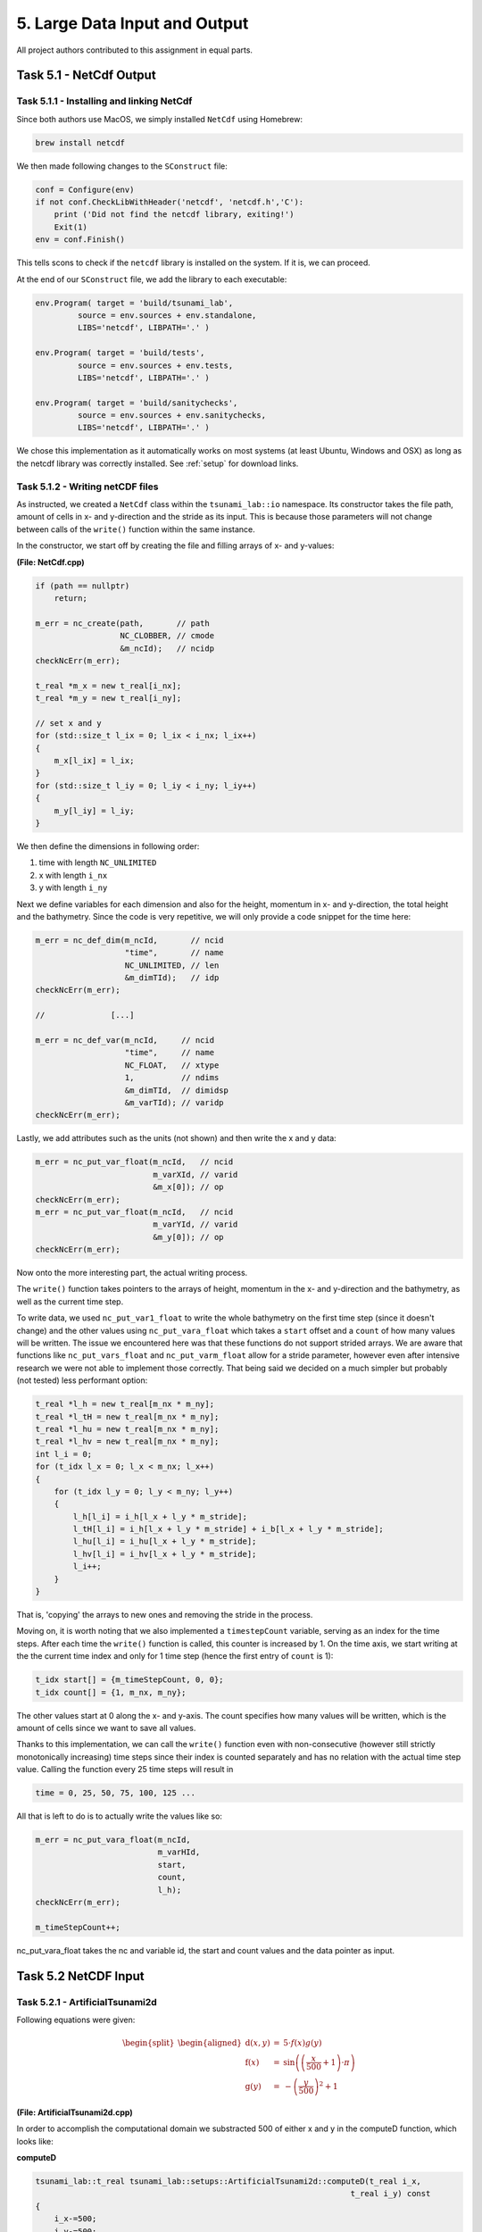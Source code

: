 5. Large Data Input and Output
*************************************

All project authors contributed to this assignment in equal parts.

Task 5.1 - NetCdf Output
=========================

Task 5.1.1 - Installing and linking NetCdf
-------------------------------------------

Since both authors use MacOS, we simply installed ``NetCdf`` using Homebrew:

.. code:: bash

    brew install netcdf

We then made following changes to the ``SConstruct`` file:

.. code:: python

    conf = Configure(env)
    if not conf.CheckLibWithHeader('netcdf', 'netcdf.h','C'):
        print ('Did not find the netcdf library, exiting!')
        Exit(1)
    env = conf.Finish()

This tells scons to check if the ``netcdf`` library is installed on the system.
If it is, we can proceed.

At the end of our ``SConstruct`` file, we add the library to each executable:

.. code:: python

    env.Program( target = 'build/tsunami_lab',
             source = env.sources + env.standalone,
             LIBS='netcdf', LIBPATH='.' )

    env.Program( target = 'build/tests',
             source = env.sources + env.tests,
             LIBS='netcdf', LIBPATH='.' )

    env.Program( target = 'build/sanitychecks',
             source = env.sources + env.sanitychecks,
             LIBS='netcdf', LIBPATH='.' )

We chose this implementation as it automatically works on most systems (at least Ubuntu, Windows and OSX) 
as long as the netcdf library was correctly installed.
See :ref:`setup` for download links.

Task 5.1.2 - Writing netCDF files
------------------------------------

As instructed, we created a ``NetCdf`` class within the ``tsunami_lab::io`` namespace.
Its constructor takes the file path, amount of cells in x- and y-direction and the stride as its input.
This is because those parameters will not change between calls of the ``write()`` function within the same instance.

In the constructor, we start off by creating the file and filling arrays of x- and y-values:

**(File: NetCdf.cpp)**

.. code:: cpp

    if (path == nullptr)
        return;

    m_err = nc_create(path,       // path
                      NC_CLOBBER, // cmode
                      &m_ncId);   // ncidp
    checkNcErr(m_err);

    t_real *m_x = new t_real[i_nx];
    t_real *m_y = new t_real[i_ny];

    // set x and y
    for (std::size_t l_ix = 0; l_ix < i_nx; l_ix++)
    {
        m_x[l_ix] = l_ix;
    }
    for (std::size_t l_iy = 0; l_iy < i_ny; l_iy++)
    {
        m_y[l_iy] = l_iy;
    }

We then define the dimensions in following order:

#. time with length ``NC_UNLIMITED``
#. x with length ``i_nx`` 
#. y with length ``i_ny`` 

Next we define variables for each dimension and also for the height, momentum in x- and y-direction,
the total height and the bathymetry. 
Since the code is very repetitive, we will only provide a code snippet for the time here:

.. code:: cpp
    
    m_err = nc_def_dim(m_ncId,       // ncid
                       "time",       // name
                       NC_UNLIMITED, // len
                       &m_dimTId);   // idp
    checkNcErr(m_err);

    //              [...]

    m_err = nc_def_var(m_ncId,     // ncid
                       "time",     // name
                       NC_FLOAT,   // xtype
                       1,          // ndims
                       &m_dimTId,  // dimidsp
                       &m_varTId); // varidp
    checkNcErr(m_err);

Lastly, we add attributes such as the units (not shown) and then write the x and y data:

.. code:: cpp

    m_err = nc_put_var_float(m_ncId,   // ncid
                             m_varXId, // varid
                             &m_x[0]); // op
    checkNcErr(m_err);
    m_err = nc_put_var_float(m_ncId,   // ncid
                             m_varYId, // varid
                             &m_y[0]); // op
    checkNcErr(m_err);

Now onto the more interesting part, the actual writing process.

The ``write()`` function takes pointers to the arrays of height, momentum in the x- and y-direction
and the bathymetry, as well as the current time step.

To write data, we used ``nc_put_var1_float`` to write the whole bathymetry on the first time step
(since it doesn't change) and the other values using ``nc_put_vara_float`` which takes a ``start``
offset and a ``count`` of how many values will be written. 
The issue we encountered here was that these functions do not support strided arrays.
We are aware that functions like ``nc_put_vars_float`` and ``nc_put_varm_float`` allow
for a stride parameter, however even after intensive research we were not able to implement those correctly.
That being said we decided on a much simpler but probably (not tested) less performant option:

.. code:: cpp

    t_real *l_h = new t_real[m_nx * m_ny];
    t_real *l_tH = new t_real[m_nx * m_ny];
    t_real *l_hu = new t_real[m_nx * m_ny];
    t_real *l_hv = new t_real[m_nx * m_ny];
    int l_i = 0;
    for (t_idx l_x = 0; l_x < m_nx; l_x++)
    {
        for (t_idx l_y = 0; l_y < m_ny; l_y++)
        {
            l_h[l_i] = i_h[l_x + l_y * m_stride];
            l_tH[l_i] = i_h[l_x + l_y * m_stride] + i_b[l_x + l_y * m_stride];
            l_hu[l_i] = i_hu[l_x + l_y * m_stride];
            l_hv[l_i] = i_hv[l_x + l_y * m_stride];
            l_i++;
        }
    }

That is, 'copying' the arrays to new ones and removing the stride in the process.

Moving on, it is worth noting that we also implemented a ``timestepCount`` variable,
serving as an index for the time steps.
After each time the ``write()`` function is called, this counter is increased by 1.
On the time axis, we start writing at the the current time index and only for 1 time step (hence the first entry of ``count`` is 1):

.. code:: cpp

    t_idx start[] = {m_timeStepCount, 0, 0};
    t_idx count[] = {1, m_nx, m_ny};

The other values start at 0 along the x- and y-axis. 
The count specifies how many values will be written, 
which is the amount of cells since we want to save all values.

Thanks to this implementation, we can call the ``write()`` function even with non-consecutive 
(however still strictly monotonically increasing) time steps since their index is counted separately 
and has no relation with the actual time step value. Calling the function every 25 time steps will result in

.. code::

    time = 0, 25, 50, 75, 100, 125 ... 

All that is left to do is to actually write the values like so:

.. code:: cpp

    m_err = nc_put_vara_float(m_ncId,
                              m_varHId,
                              start,
                              count,
                              l_h);
    checkNcErr(m_err);

    m_timeStepCount++;

nc_put_vara_float takes the nc and variable id, the start and count values and the data pointer as input.


Task 5.2 NetCDF Input
==========================

Task 5.2.1 - ArtificialTsunami2d
-----------------------------------------

Following equations were given:

.. math::
    \begin{split}\begin{aligned}
    \text{d}(x, y) & = & 5 \cdot f(x)g(y) \\
    \text{f}(x) & = & \sin\left(\left(\frac{x}{500}+1\right) \cdot \pi\right) \\
    \text{g}(y) & = & -\left(\frac{y}{500}\right)^2 + 1
  \end{aligned}\end{split}

**(File: ArtificialTsunami2d.cpp)**

In order to accomplish the computational domain we substracted 500 of either x and y in the computeD function, which looks like:

**computeD**

.. code:: cpp

    
    tsunami_lab::t_real tsunami_lab::setups::ArtificialTsunami2d::computeD(t_real i_x, 
                                                                       t_real i_y) const
    {   
        i_x-=500;
        i_y-=500;

        return( 5 * computeF(i_x) * computeG(i_y));
    }

It calls both the computeF and computeG function:

**computeF**

.. code:: cpp

    tsunami_lab::t_real tsunami_lab::setups::ArtificialTsunami2d::computeF(t_real i_x) const
    {
        return (sin((i_x / 500 + 1) * m_pi));
    }

**computeG**

.. code::

    tsunami_lab::t_real tsunami_lab::setups::ArtificialTsunami2d::computeG(t_real i_y) const
    {
        return (-((i_y / 500) * (i_y / 500)) + 1);
    }


Task 5.2.2 - NetCDF read
-----------------------------------------
TODO

Task 5.2.3 -TsunamiEvent2d
-----------------------------------------
TODO

Task 5.1.4 - comparison of TsunamiEvent2d and ArtificialTsunami2d
--------------------------------------------------------------------
TODO
